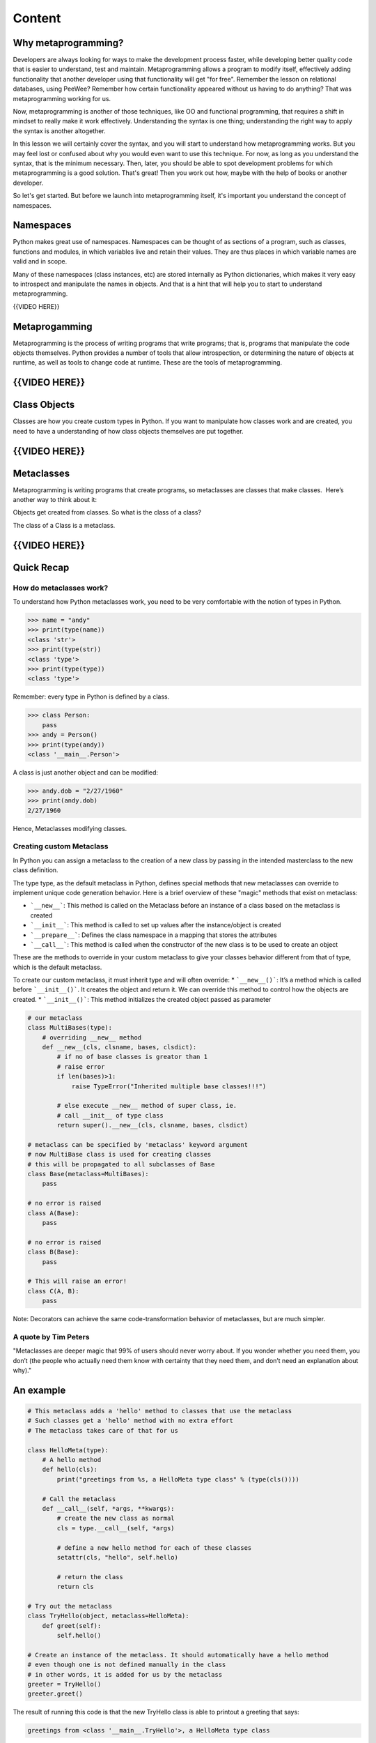 #######
Content
#######


Why metaprogramming?
====================

Developers are always looking for ways to make the development process
faster, while developing better quality code that is easier to understand,
test and maintain.
Metaprogramming allows a program to modify itself, effectively adding
functionality that another developer using that functionality will get
"for free". Remember the lesson on relational databases, using PeeWee?
Remember how certain functionality appeared without us having to do anything?
That was metaprogramming working for us.

Now, metaprogramming is another of those techniques, like OO and functional
programming, that requires a shift in mindset to really make it work
effectively. Understanding the syntax is one thing; understanding the right
way to apply the syntax is another altogether.

In this lesson we will certainly cover the syntax, and you will start to
understand how metaprogramming works. But you may feel lost or confused
about why you would even want to use this technique. For now, as long as you
understand the syntax, that is the minimum necessary. Then, later, you
should be able to spot development problems for which metaprogramming is
a good solution. That's great! Then you work out how, maybe with the help of
books or another developer.

So let's get started. But before we launch into metaprogramming itself, it's
important you understand the concept of namespaces.


Namespaces
==========

Python makes great use of namespaces. Namespaces can be thought of as
sections of a program, such as classes, functions and modules, in which
variables live and retain their values. They are thus places in which
variable names are valid and in scope.

Many of these namespaces (class instances, etc) are stored
internally as Python dictionaries, which makes it very easy to introspect
and manipulate the names in objects. And that is a hint that will help you
to start to understand metaprogramming.
 

{{VIDEO HERE}}

Metaprogamming
==============

Metaprogramming is the process of writing programs that write programs;
that is, programs that manipulate the code objects themselves. Python
provides a number of tools that allow introspection, or determining the
nature of objects at runtime, as well as tools to change code at runtime.
These are the tools of metaprogramming.


{{VIDEO HERE}}
==============

Class Objects
=============

Classes are how you create custom types in Python. If you want to
manipulate how classes work and are created, you need to have a
understanding of how class objects themselves are put together.

{{VIDEO HERE}}
==============

Metaclasses
===========

Metaprogramming is writing programs that create programs, so metaclasses
are classes that make classes.  Here’s another way to think about it:

Objects get created from classes. So what is the class of a class?

The class of a Class is a metaclass.


{{VIDEO HERE}}
==============

Quick Recap
===========

How do metaclasses work?
------------------------
To understand how Python metaclasses work, you need to be very comfortable
with the notion of types in Python.

.. code:: python

    >>> name = "andy"
    >>> print(type(name))
    <class 'str'>
    >>> print(type(str))
    <class 'type'>
    >>> print(type(type))
    <class 'type'>

Remember: every type in Python is defined by a class.

.. code:: python

    >>> class Person:
        pass
    >>> andy = Person()
    >>> print(type(andy))
    <class '__main__.Person'>

A class is just another object and can be modified:

.. code:: python

    >>> andy.dob = "2/27/1960"
    >>> print(andy.dob)
    2/27/1960

Hence, Metaclasses modifying classes.


Creating custom Metaclass
-------------------------
In Python you can assign a metaclass to the creation of a new class by
passing in the intended masterclass to the new class definition.

The type type, as the default metaclass in Python, defines special methods
that new metaclasses can override to implement unique code generation
behavior. Here is a brief overview of these "magic" methods that exist on
metaclass:

* ```__new__```: This method is called on the Metaclass before an instance of a class based on the metaclass is created
* ```__init__```: This method is called to set up values after the instance/object is created
* ```__prepare__```: Defines the class namespace in a mapping that stores the attributes
* ```__call__```: This method is called when the constructor of the new class is to be used to create an object

These are the methods to override in your custom metaclass to give your
classes behavior different from that of type, which is the default metaclass.

To create our custom metaclass, it must inherit type and will often override:
* ```__new__()```: It’s a method which is called before ```__init__()```. It creates the object and return it. We can override this method to control how the objects are created.
* ```__init__()```: This method initializes the created object passed as parameter


.. code:: python

    # our metaclass
    class MultiBases(type):
        # overriding __new__ method
        def __new__(cls, clsname, bases, clsdict):
            # if no of base classes is greator than 1
            # raise error
            if len(bases)>1:
                raise TypeError("Inherited multiple base classes!!!")

            # else execute __new__ method of super class, ie.
            # call __init__ of type class
            return super().__new__(cls, clsname, bases, clsdict)

    # metaclass can be specified by 'metaclass' keyword argument
    # now MultiBase class is used for creating classes
    # this will be propagated to all subclasses of Base
    class Base(metaclass=MultiBases):
        pass

    # no error is raised
    class A(Base):
        pass

    # no error is raised
    class B(Base):
        pass

    # This will raise an error!
    class C(A, B):
        pass

Note: Decorators can achieve the same code-transformation behavior of
metaclasses, but are much simpler.

A quote by Tim Peters
-----------------------
"Metaclasses are deeper magic that 99% of users should never worry about. If
you wonder whether you need them, you don’t (the people who actually need
them know with certainty that they need them, and don’t need an explanation
about why)."


An example
==========

.. code:: python

    # This metaclass adds a 'hello' method to classes that use the metaclass
    # Such classes get a 'hello' method with no extra effort
    # The metaclass takes care of that for us

    class HelloMeta(type):
        # A hello method
        def hello(cls):
            print("greetings from %s, a HelloMeta type class" % (type(cls())))

        # Call the metaclass
        def __call__(self, *args, **kwargs):
            # create the new class as normal
            cls = type.__call__(self, *args)

            # define a new hello method for each of these classes
            setattr(cls, "hello", self.hello)

            # return the class
            return cls

    # Try out the metaclass
    class TryHello(object, metaclass=HelloMeta):
        def greet(self):
            self.hello()

    # Create an instance of the metaclass. It should automatically have a hello method
    # even though one is not defined manually in the class
    # in other words, it is added for us by the metaclass
    greeter = TryHello()
    greeter.greet()


The result of running this code is that the new TryHello class is able to
printout a greeting that says:

.. code:: python

    greetings from <class '__main__.TryHello'>, a HelloMeta type class


The method responsible for this printout is not declared in the declaration
of the class. Rather, the metaclass, which is HelloMeta in this case,
generates the code at run time that automatically affixes the method to the
class.

Rather than get an error for calling a method that does not exist, TryHello
gets such a method automatically affixed to it due to using the HelloMeta
class as its metaclass.

Metaclasses give us the ability to write code that transforms, not just
data, but other code, e.g. transforming a class at the time when it is
instantiated. In the example above, our metaclass adds a new method
automatically to new classes that we define to use our metaclass as their
metaclass.



